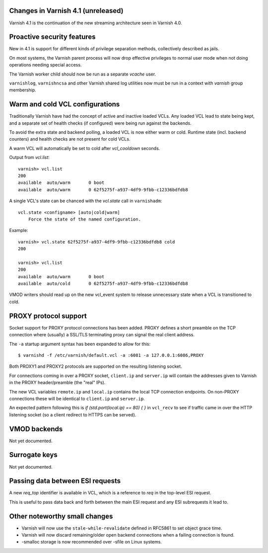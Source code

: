 .. _whatsnew_changes:

Changes in Varnish 4.1 (unreleased)
===================================

Varnish 4.1 is the continuation of the new streaming architecture seen in Varnish 4.0.


Proactive security features
===========================

New in 4.1 is support for different kinds of privilege separation methods,
collectively described as jails.

On most systems, the Varnish parent process will now drop effective privileges
to normal user mode when not doing operations needing special access.

The Varnish worker child should now be run as a separate `vcache` user.

``varnishlog``, ``varnishncsa`` and other Varnish shared log utilities now must
be run in a context with `varnish` group membership.


Warm and cold VCL configurations
================================

Traditionally Varnish have had the concept of active and inactive loaded VCLs.
Any loaded VCL lead to state being kept, and a separate set of health checks (if
configured) were being run against the backends.

To avoid the extra state and backend polling, a loaded VCL is now either warm
or cold. Runtime state (incl. backend counters) and health checks are not
present for cold VCLs.

A warm VCL will automatically be set to cold after `vcl_cooldown` seconds.

Output from `vcl.list`::

    varnish> vcl.list
    200
    available  auto/warm       0 boot
    available  auto/warm       0 62f5275f-a937-4df9-9fbb-c12336bdfdb8


A single VCL's state can be chanced with the `vcl.state` call in
``varnishadm``::

    vcl.state <configname> [auto|cold|warm]
        Force the state of the named configuration.

Example::


    varnish> vcl.state 62f5275f-a937-4df9-9fbb-c12336bdfdb8 cold
    200

    varnish> vcl.list
    200
    available  auto/warm       0 boot
    available  auto/cold       0 62f5275f-a937-4df9-9fbb-c12336bdfdb8


VMOD writers should read up on the new vcl_event system to release unnecessary
state when a VCL is transitioned to cold.


PROXY protocol support
======================

Socket support for PROXY protocol connections has been added. PROXY defines a
short preamble on the TCP connection where (usually) a SSL/TLS terminating
proxy can signal the real client address.

The ``-a`` startup argument syntax has been expanded to allow for this::

    $ varnishd -f /etc/varnish/default.vcl -a :6081 -a 127.0.0.1:6086,PROXY

Both PROXY1 and PROXY2 protocols are supported on the resulting listening
socket.

For connections coming in over a PROXY socket, ``client.ip`` and
``server.ip`` will contain the addresses given to Varnish in the PROXY
header/preamble (the "real" IPs).

The new VCL variables ``remote.ip`` and ``local.ip`` contains the local
TCP connection endpoints. On non-PROXY connections these will be identical
to ``client.ip`` and ``server.ip``.

An expected pattern following this is `if (std.port(local.ip) == 80) { }`
in ``vcl_recv`` to see if traffic came in over the HTTP listening socket
(so a client redirect to HTTPS can be served).


VMOD backends
=============

Not yet documented.


Surrogate keys
==============

Not yet documented.

Passing data between ESI requests
=================================

A new `req_top` identifier is available in VCL, which is a reference
to `req` in the top-level ESI request.

This is useful to pass data back and forth between the main ESI request
and any ESI subrequests it lead to.


Other noteworthy small changes
==============================

* Varnish will now use the ``stale-while-revalidate`` defined in RFC5861 to set object grace time.
* Varnish will now discard remaining/older open backend connections when a failing connection is found.
* -smalloc storage is now recommended over -sfile on Linux systems.

